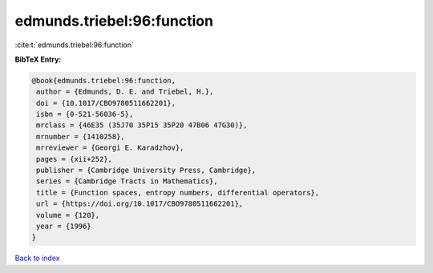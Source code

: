 edmunds.triebel:96:function
===========================

:cite:t:`edmunds.triebel:96:function`

**BibTeX Entry:**

.. code-block:: bibtex

   @book{edmunds.triebel:96:function,
    author = {Edmunds, D. E. and Triebel, H.},
    doi = {10.1017/CBO9780511662201},
    isbn = {0-521-56036-5},
    mrclass = {46E35 (35J70 35P15 35P20 47B06 47G30)},
    mrnumber = {1410258},
    mrreviewer = {Georgi E. Karadzhov},
    pages = {xii+252},
    publisher = {Cambridge University Press, Cambridge},
    series = {Cambridge Tracts in Mathematics},
    title = {Function spaces, entropy numbers, differential operators},
    url = {https://doi.org/10.1017/CBO9780511662201},
    volume = {120},
    year = {1996}
   }

`Back to index <../By-Cite-Keys.rst>`_
